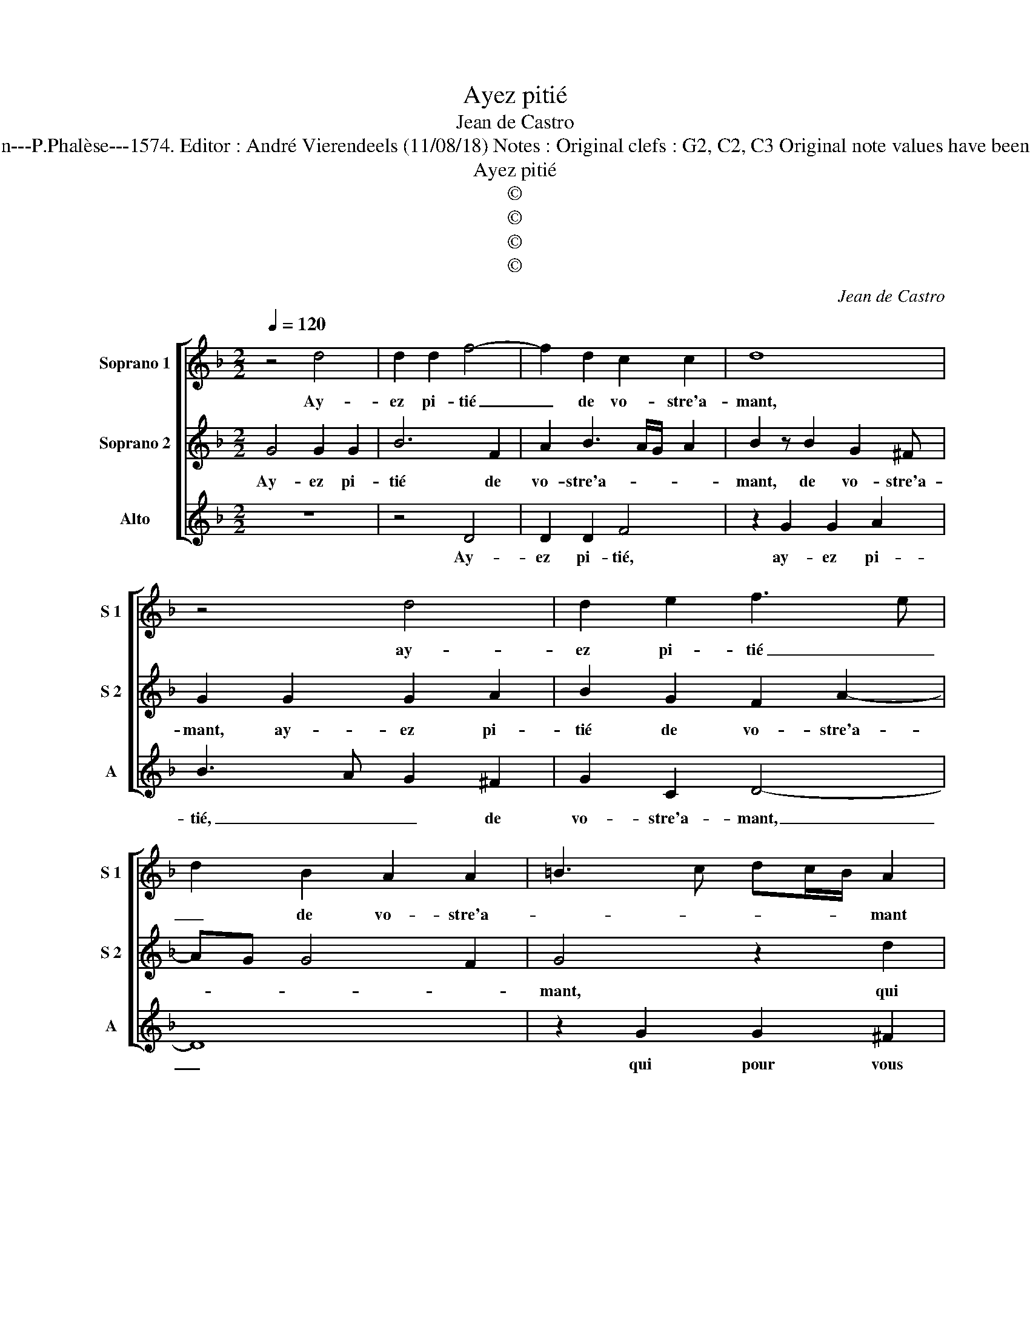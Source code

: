X:1
T:Ayez pitié
T:Jean de Castro
T:Source : La fleur des chansons à 3---Louvain---P.Phalèse---1574. Editor : André Vierendeels (11/08/18) Notes : Original clefs : G2, C2, C3 Original note values have been halved Editorial accidentals above the staff
T:Ayez pitié
T:©
T:©
T:©
T:©
C:Jean de Castro
Z:©
%%score [ 1 2 3 ]
L:1/8
Q:1/4=120
M:2/2
K:F
V:1 treble nm="Soprano 1" snm="S 1"
V:2 treble nm="Soprano 2" snm="S 2"
V:3 treble nm="Alto" snm="A"
V:1
 z4 d4 | d2 d2 f4- | f2 d2 c2 c2 | d8 | z4 d4 | d2 e2 f3 e | d2 B2 A2 A2 | =B3 c dc/B/ A2 | %8
w: Ay-|ez pi- tié|_ de vo- stre'a-|mant,|ay-|ez pi- tié _|_ de vo- stre'a-|* * * * * mant|
 z2 g2 g2 ^f2 | g2 G2 B4- | B2 A2 B2 d2 | c2 f2 z2 c2 | B2 G2 d2 B2 | A2 f4 e2 | d4 c4 | %15
w: qui pour vous|a le cueur|_ tran- si, qui|pour vous, qui|pour vous a le|cueur, a le|cueur tran-|
 =B2 d2 c2 B2 | A2 A4 G2- | GG F2 z2 c2 | A2 d2 ^c2 d2- | d2 c4 B2 | A2 dd A2 c2 | G>AB>c d2 ff | %22
w: si, si le lais-|sez, si le|_ lais- sez, si|le lais- sez en|_ ce tour-|ment, mou- rir luy con-|vient, _ _ _ _ mou- rir|
 c2 _e2 d4 | z2 c3 c G2 |"^b" =B2 d2 z2 cc | G2 B2 d3 c/B/ | A2 B2 A4 | =B8 |] %28
w: luy con- vient,|mou- rir luy|con- vient, mou- rir|luy con- vient _ _|_ sans mer-|cy.|
V:2
 G4 G2 G2 | B6 F2 | A2 B3 A/G/ A2 | B2 z B2 G2 ^F | G2 G2 G2 A2 | B2 G2 F2 A2- | AG G4 F2 | %7
w: Ay- ez pi-|tié de|vo- stre'a- * * *|mant, de vo- stre'a-|mant, ay- ez pi-|tié de vo- stre'a-||
 G4 z2 d2 | d2 c2 B2 A2 | G8 | _E4 D2 z B | A3 F G2 A2 | G2 E2 D2 z G | F2 D2 A3 A | %14
w: mant, qui|pour vous a le|cueur|tran- si, qui|pour vous a le|cueur tran- si, qui|pour vous a le|
 D2 G3 F/E/ F2 | G4 z2 G2- | G2 F4 E2 | D4 z2 A2 | c2 F2 A2 F2 | E4 G4 | F2 z D F2 AA | %21
w: cueur tran- * * *|si, si|_ le lais-|sez, si|le lais- sez en|ce tour-|ment, mou- rir, mou- rir|
 E>F G2 z B A2- | A2 cc G2 B2 | A4 z2 cc |"^b" G2 B2 A2 AA | E2 G2 D2 G2 | ^F2 G3 F/E/ F2 | G8 |] %28
w: luy _ _ mou- rir,|_ mou- rir luy con-|vient, mou- rir|luy con- vient, mou- rir|luy con- vient sans|mer- * * * *|cy.|
V:3
 z8 | z4 D4 | D2 D2 F4 | z2 G2 G2 A2 | B3 A G2 ^F2 | G2 C2 D4- | D8 | z2 G2 G2 ^F2 | G2 C2 D2 D2 | %9
w: |Ay-|ez pi- tié,|ay- ez pi-|tié, _ _ de|vo- stre'a- mant,|_|qui pour vous|a le cueur, le|
 _E8 | C4 B,4 | z2 D2 C2 F2 | z2 C2 B,2 G,2 | D6 C2 | B,4 A,4 |"^#""^#" G,4 z4 | D4 C4 | B,4 A,4- | %18
w: cueur|tran- si,|qui pour vous,|qui pour vous|a le|cueur tran-|si,|si le|lais- sez|
 A,2 B,2 A,4- | A,4 G,4 | D2 z2 DD A,2 | C2 G,2 GG D2 | F2 C2 z2 GG | D2 F2 C4 | %24
w: _ en ce|_ tour-|ment, mou- rir luy|con- vient, mou- rir luy|con- vient mou- rir|luy con- vient|
"^b" z2 B,B, F,2 A,2 | C2 G,3 A,B,C | D6 D2 | G,8 |] %28
w: mou- rir luy con-|vent sans _ _ _|_ mer-|cy.|

